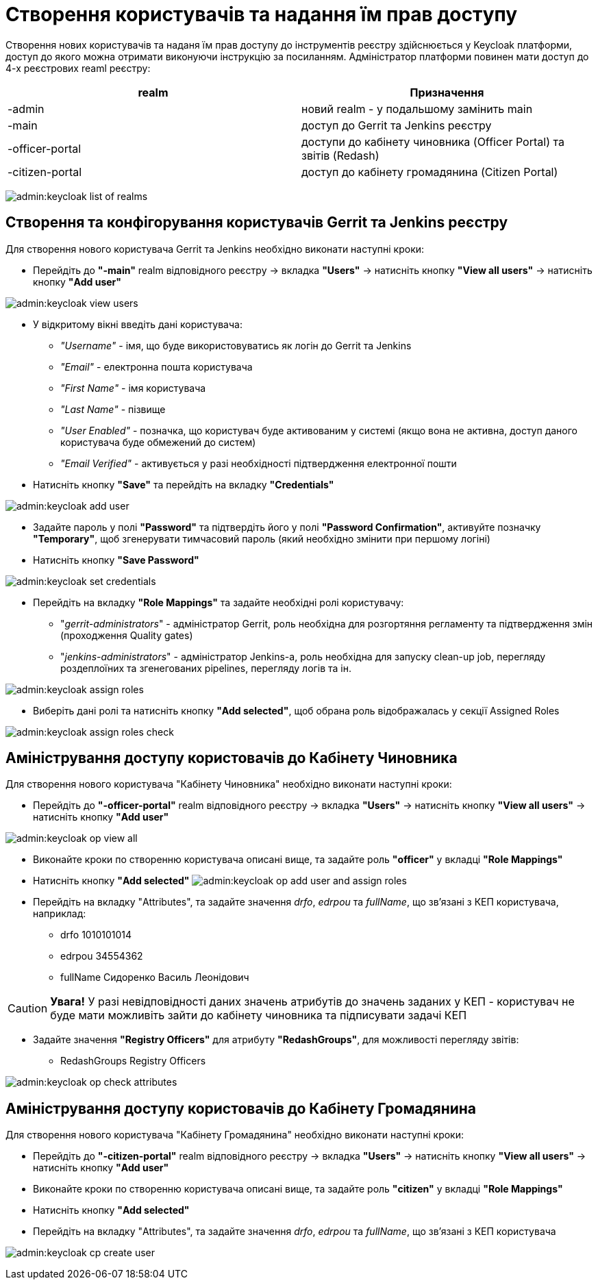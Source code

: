 = Створення користувачів та надання їм прав доступу

Створення нових користувачів та наданя їм прав доступу до інструментів реєстру здійснюється у Keycloak платформи, доступ до якого можна отримати виконуючи інструкцію за посиланням.
//TODO: Додати інструкцію: "Як отримати доступ до Keycloak?"
Адміністратор платформи повинен мати доступ до 4-х реєстрових reaml реєстру:

|===
|realm |Призначення

|-admin
|новий realm - у подальшому замінить main

|-main
|доступ до Gerrit та Jenkins реєстру

|-officer-portal
|доступи до кабінету чиновника (Officer Portal) та звітів (Redash)

|-citizen-portal
|доступ до кабінету громадянина (Citizen Portal)

|===

image:admin:keycloak_list_of_realms.png[]

== Створення та конфігорування користувачів Gerrit та Jenkins реєстру

Для створення нового користувача Gerrit та Jenkins необхідно виконати наступні кроки:

*  Перейдіть до **"-main"** realm відповідного реєстру -> вкладка **"Users"** -> натисніть кнопку **"View all users"** -> натисніть кнопку **"Add user"**

image:admin:keycloak_view_users.png[]

*  У відкритому вікні введіть дані користувача:

** __"Username"__ - імя, що буде використовуватись як логін до Gerrit та Jenkins
** __"Email"__ - електронна пошта користувача
** __"First Name" __ - імя користувача
** __"Last  Name" __ - пізвище
** __"User Enabled" __ - позначка, що користувач буде активованим у системі (якщо вона не активна, доступ даного користувача буде обмежений до систем)
** __"Email Verified" __ - активується у разі необхідності підтвердження електронної пошти

* Натисніть кнопку **"Save"** та перейдіть на вкладку **"Credentials"**

image:admin:keycloak_add_user.png[]

* Задайте пароль у полі **"Password"** та  підтвердіть його у полі **"Password Confirmation"**, активуйте позначку **"Temporary"**, щоб згенерувати тимчасовий пароль (який необхідно змінити при першому логіні)
* Натисніть кнопку **"Save Password"**

image:admin:keycloak_set_credentials.png[]

* Перейдіть на вкладку **"Role Mappings"** та задайте необхідні ролі користувачу:

** "_gerrit-administrators_" - адміністратор Gerrit, роль необхідна для розгортяння регламенту та підтвердження змін (проходження Quality gates)
** "_jenkins-administrators_" - адміністратор Jenkins-а, роль необхідна для запуску clean-up job, перегляду роздеплоїних та згенегованих pipelines, перегляду логів та ін.

image:admin:keycloak_assign_roles.png[]

* Виберіть  дані  ролі та натисніть кнопку **"Add selected"**, щоб обрана роль відображалась у секції Assigned Roles

image:admin:keycloak_assign_roles_check.png[]

== Аміністрування доступу користовачів до Кабінету Чиновника

Для створення нового користувача "Кабінету Чиновника" необхідно виконати наступні кроки:

* Перейдіть до **"-officer-portal"** realm відповідного реєстру -> вкладка **"Users"** -> натисніть кнопку **"View all users"** -> натисніть кнопку **"Add user"**

image:admin:keycloak_op_view_all.png[]

* Виконайте кроки по створенню користувача описані вище, та задайте роль **"officer"** у вкладці **"Role Mappings"**
* Натисніть кнопку **"Add selected"**
image:admin:keycloak_op_add_user_and_assign_roles.png[]

* Перейдіть на вкладку "Attributes", та задайте значення _drfo_, _edrpou_ та _fullName_, що  зв'язані з КЕП користувача, наприклад:

** drfo 1010101014
** edrpou 34554362
** fullName Сидоренко Василь Леонідович

CAUTION: *[red]##Увага!##* У разі невідповідності даних значень атрибутів до значень заданих у КЕП - користувач не буде мати можливіть зайти до кабінету чиновника та підписувати задачі КЕП

* Задайте значення **"Registry Officers"** для атрибуту **"RedashGroups"**, для можливості перегляду звітів:

** RedashGroups  Registry Officers

image:admin:keycloak_op_check_attributes.png[]

== Аміністрування доступу користовачів до Кабінету Громадянина

Для створення нового користувача "Кабінету Громадянина" необхідно виконати наступні кроки:

* Перейдіть до **"-citizen-portal"** realm відповідного реєстру -> вкладка **"Users"** -> натисніть кнопку **"View all users"** -> натисніть кнопку **"Add user"**
* Виконайте кроки по створенню користувача описані вище, та задайте роль **"citizen"** у вкладці **"Role Mappings"**
* Натисніть кнопку **"Add selected"**
* Перейдіть на вкладку "Attributes", та задайте значення _drfo_, _edrpou_ та _fullName_, що  зв'язані з КЕП користувача

image:admin:keycloak_cp_create_user.png[]
